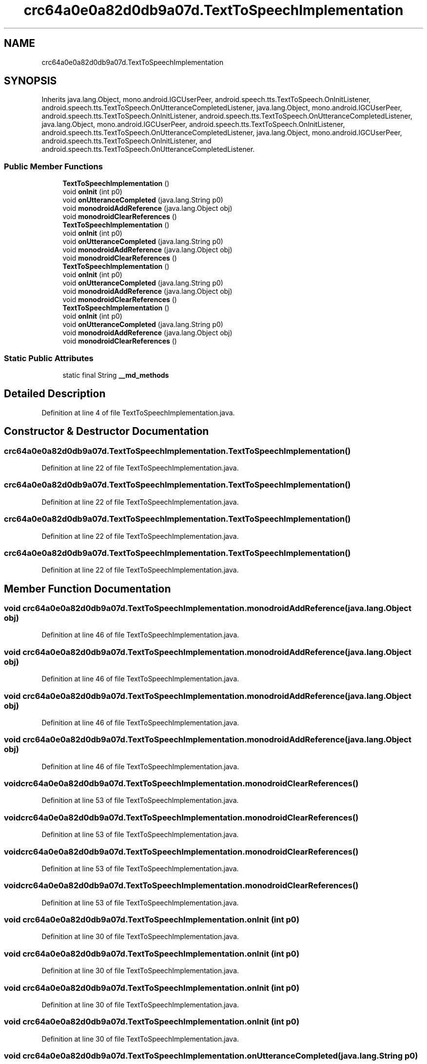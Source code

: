 .TH "crc64a0e0a82d0db9a07d.TextToSpeechImplementation" 3 "Thu Apr 29 2021" "Version 1.0" "Green Quake" \" -*- nroff -*-
.ad l
.nh
.SH NAME
crc64a0e0a82d0db9a07d.TextToSpeechImplementation
.SH SYNOPSIS
.br
.PP
.PP
Inherits java\&.lang\&.Object, mono\&.android\&.IGCUserPeer, android\&.speech\&.tts\&.TextToSpeech\&.OnInitListener, android\&.speech\&.tts\&.TextToSpeech\&.OnUtteranceCompletedListener, java\&.lang\&.Object, mono\&.android\&.IGCUserPeer, android\&.speech\&.tts\&.TextToSpeech\&.OnInitListener, android\&.speech\&.tts\&.TextToSpeech\&.OnUtteranceCompletedListener, java\&.lang\&.Object, mono\&.android\&.IGCUserPeer, android\&.speech\&.tts\&.TextToSpeech\&.OnInitListener, android\&.speech\&.tts\&.TextToSpeech\&.OnUtteranceCompletedListener, java\&.lang\&.Object, mono\&.android\&.IGCUserPeer, android\&.speech\&.tts\&.TextToSpeech\&.OnInitListener, and android\&.speech\&.tts\&.TextToSpeech\&.OnUtteranceCompletedListener\&.
.SS "Public Member Functions"

.in +1c
.ti -1c
.RI "\fBTextToSpeechImplementation\fP ()"
.br
.ti -1c
.RI "void \fBonInit\fP (int p0)"
.br
.ti -1c
.RI "void \fBonUtteranceCompleted\fP (java\&.lang\&.String p0)"
.br
.ti -1c
.RI "void \fBmonodroidAddReference\fP (java\&.lang\&.Object obj)"
.br
.ti -1c
.RI "void \fBmonodroidClearReferences\fP ()"
.br
.ti -1c
.RI "\fBTextToSpeechImplementation\fP ()"
.br
.ti -1c
.RI "void \fBonInit\fP (int p0)"
.br
.ti -1c
.RI "void \fBonUtteranceCompleted\fP (java\&.lang\&.String p0)"
.br
.ti -1c
.RI "void \fBmonodroidAddReference\fP (java\&.lang\&.Object obj)"
.br
.ti -1c
.RI "void \fBmonodroidClearReferences\fP ()"
.br
.ti -1c
.RI "\fBTextToSpeechImplementation\fP ()"
.br
.ti -1c
.RI "void \fBonInit\fP (int p0)"
.br
.ti -1c
.RI "void \fBonUtteranceCompleted\fP (java\&.lang\&.String p0)"
.br
.ti -1c
.RI "void \fBmonodroidAddReference\fP (java\&.lang\&.Object obj)"
.br
.ti -1c
.RI "void \fBmonodroidClearReferences\fP ()"
.br
.ti -1c
.RI "\fBTextToSpeechImplementation\fP ()"
.br
.ti -1c
.RI "void \fBonInit\fP (int p0)"
.br
.ti -1c
.RI "void \fBonUtteranceCompleted\fP (java\&.lang\&.String p0)"
.br
.ti -1c
.RI "void \fBmonodroidAddReference\fP (java\&.lang\&.Object obj)"
.br
.ti -1c
.RI "void \fBmonodroidClearReferences\fP ()"
.br
.in -1c
.SS "Static Public Attributes"

.in +1c
.ti -1c
.RI "static final String \fB__md_methods\fP"
.br
.in -1c
.SH "Detailed Description"
.PP 
Definition at line 4 of file TextToSpeechImplementation\&.java\&.
.SH "Constructor & Destructor Documentation"
.PP 
.SS "crc64a0e0a82d0db9a07d\&.TextToSpeechImplementation\&.TextToSpeechImplementation ()"

.PP
Definition at line 22 of file TextToSpeechImplementation\&.java\&.
.SS "crc64a0e0a82d0db9a07d\&.TextToSpeechImplementation\&.TextToSpeechImplementation ()"

.PP
Definition at line 22 of file TextToSpeechImplementation\&.java\&.
.SS "crc64a0e0a82d0db9a07d\&.TextToSpeechImplementation\&.TextToSpeechImplementation ()"

.PP
Definition at line 22 of file TextToSpeechImplementation\&.java\&.
.SS "crc64a0e0a82d0db9a07d\&.TextToSpeechImplementation\&.TextToSpeechImplementation ()"

.PP
Definition at line 22 of file TextToSpeechImplementation\&.java\&.
.SH "Member Function Documentation"
.PP 
.SS "void crc64a0e0a82d0db9a07d\&.TextToSpeechImplementation\&.monodroidAddReference (java\&.lang\&.Object obj)"

.PP
Definition at line 46 of file TextToSpeechImplementation\&.java\&.
.SS "void crc64a0e0a82d0db9a07d\&.TextToSpeechImplementation\&.monodroidAddReference (java\&.lang\&.Object obj)"

.PP
Definition at line 46 of file TextToSpeechImplementation\&.java\&.
.SS "void crc64a0e0a82d0db9a07d\&.TextToSpeechImplementation\&.monodroidAddReference (java\&.lang\&.Object obj)"

.PP
Definition at line 46 of file TextToSpeechImplementation\&.java\&.
.SS "void crc64a0e0a82d0db9a07d\&.TextToSpeechImplementation\&.monodroidAddReference (java\&.lang\&.Object obj)"

.PP
Definition at line 46 of file TextToSpeechImplementation\&.java\&.
.SS "void crc64a0e0a82d0db9a07d\&.TextToSpeechImplementation\&.monodroidClearReferences ()"

.PP
Definition at line 53 of file TextToSpeechImplementation\&.java\&.
.SS "void crc64a0e0a82d0db9a07d\&.TextToSpeechImplementation\&.monodroidClearReferences ()"

.PP
Definition at line 53 of file TextToSpeechImplementation\&.java\&.
.SS "void crc64a0e0a82d0db9a07d\&.TextToSpeechImplementation\&.monodroidClearReferences ()"

.PP
Definition at line 53 of file TextToSpeechImplementation\&.java\&.
.SS "void crc64a0e0a82d0db9a07d\&.TextToSpeechImplementation\&.monodroidClearReferences ()"

.PP
Definition at line 53 of file TextToSpeechImplementation\&.java\&.
.SS "void crc64a0e0a82d0db9a07d\&.TextToSpeechImplementation\&.onInit (int p0)"

.PP
Definition at line 30 of file TextToSpeechImplementation\&.java\&.
.SS "void crc64a0e0a82d0db9a07d\&.TextToSpeechImplementation\&.onInit (int p0)"

.PP
Definition at line 30 of file TextToSpeechImplementation\&.java\&.
.SS "void crc64a0e0a82d0db9a07d\&.TextToSpeechImplementation\&.onInit (int p0)"

.PP
Definition at line 30 of file TextToSpeechImplementation\&.java\&.
.SS "void crc64a0e0a82d0db9a07d\&.TextToSpeechImplementation\&.onInit (int p0)"

.PP
Definition at line 30 of file TextToSpeechImplementation\&.java\&.
.SS "void crc64a0e0a82d0db9a07d\&.TextToSpeechImplementation\&.onUtteranceCompleted (java\&.lang\&.String p0)"

.PP
Definition at line 38 of file TextToSpeechImplementation\&.java\&.
.SS "void crc64a0e0a82d0db9a07d\&.TextToSpeechImplementation\&.onUtteranceCompleted (java\&.lang\&.String p0)"

.PP
Definition at line 38 of file TextToSpeechImplementation\&.java\&.
.SS "void crc64a0e0a82d0db9a07d\&.TextToSpeechImplementation\&.onUtteranceCompleted (java\&.lang\&.String p0)"

.PP
Definition at line 38 of file TextToSpeechImplementation\&.java\&.
.SS "void crc64a0e0a82d0db9a07d\&.TextToSpeechImplementation\&.onUtteranceCompleted (java\&.lang\&.String p0)"

.PP
Definition at line 38 of file TextToSpeechImplementation\&.java\&.
.SH "Member Data Documentation"
.PP 
.SS "static final String crc64a0e0a82d0db9a07d\&.TextToSpeechImplementation\&.__md_methods\fC [static]\fP"
@hide 
.PP
Definition at line 12 of file TextToSpeechImplementation\&.java\&.

.SH "Author"
.PP 
Generated automatically by Doxygen for Green Quake from the source code\&.
